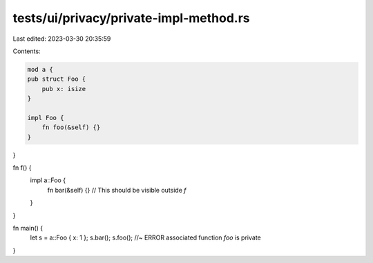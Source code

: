 tests/ui/privacy/private-impl-method.rs
=======================================

Last edited: 2023-03-30 20:35:59

Contents:

.. code-block:: rs

    mod a {
    pub struct Foo {
        pub x: isize
    }

    impl Foo {
        fn foo(&self) {}
    }
}

fn f() {
    impl a::Foo {
        fn bar(&self) {} // This should be visible outside `f`
    }
}

fn main() {
    let s = a::Foo { x: 1 };
    s.bar();
    s.foo();    //~ ERROR associated function `foo` is private
}


